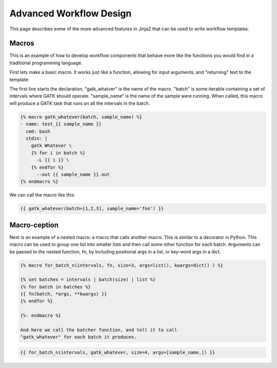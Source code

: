 Advanced Workflow Design
=========================

This page describes some of the more advanced features in Jinja2 that can
be used to write workflow templates.


Macros
-------

This is an example of how to develop workflow components that behave
more like the functions you would find in a traditional programming
language.

First lets make a basic macro. It works just like a function,
allowing for input arguments, and "returning" text to the
template:

The first line starts the declaration, "gatk_whatver" is the
name of the macro. "batch" is some iterable containing a set of
intervals where GATK should operate. "sample_name" is the name
of the sample were running. When called, this macro will produce
a GATK task that runs on all the intervals in the batch.

.. code-block:: yaml

    {% macro gatk_whatever(batch, sample_name) %}
    - name: test_{{ sample_name }}
      cmd: bash
      stdin: |
        gatk Whatever \
        {% for i in batch %}
          -L {{ i }} \
        {% endfor %}
          --out {{ sample_name }}.out
    {% endmacro %}



We can call the macro like this:

.. code-block:: yaml

    {{ gatk_whatever(batch=[1,2,3], sample_name='foo') }}

Macro-ception
--------------

Next is an example of a nested macro: a macro that calls another macro. This is
similar to a decorator in Python. This macro can be used to group one list into
smaller lists and then call some other function for each batch. Arguments can
be passed to the nested function, fn, by including positional args in a list,
or key-word args in a dict.

.. code-block:: yaml

    {% macro for_batch_n(intervals, fn, size=3, args=list(), kwargs=dict() ) %}

    {% set batches = intervals | batch(size) | list %}
    {% for batch in batches %}
    {{ fn(batch, *args, **kwargs) }}
    {% endfor %}

    {%- endmacro %}

    And here we call the batcher function, and tell it to call
    "gatk_whatever" for each batch it produces.

.. code-block:: yaml

    {{ for_batch_n(intervals, gatk_whatever, size=4, args=[sample_name,]) }}
